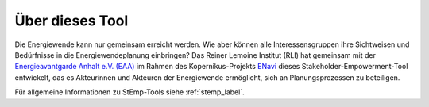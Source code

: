 Über dieses Tool
================

Die Energiewende kann nur gemeinsam erreicht werden. Wie aber können alle
Interessensgruppen ihre Sichtweisen und Bedürfnisse in die Energiewendeplanung
einbringen? Das Reiner Lemoine Institut (RLI) hat gemeinsam mit der
`Energieavantgarde Anhalt e.V. (EAA) <https://www.energieavantgarde.de/>`_ im
Rahmen des Kopernikus-Projekts
`ENavi <https://www.kopernikus-projekte.de/projekte/systemintegration>`_ dieses
Stakeholder-Empowerment-Tool entwickelt, das es Akteurinnen und Akteuren der
Energiewende ermöglicht, sich an Planungsprozessen zu beteiligen.

Für allgemeine Informationen zu StEmp-Tools siehe :ref:`stemp_label`.